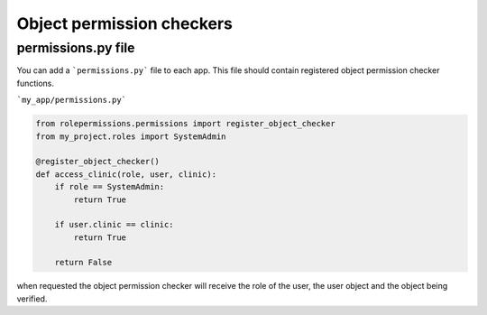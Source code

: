 ==========================
Object permission checkers
==========================


permissions.py file
===================

You can add a ```permissions.py``` file to each app. This file should contain 
registered object permission checker functions.


```my_app/permissions.py```

.. code-block:: python

    from rolepermissions.permissions import register_object_checker
    from my_project.roles import SystemAdmin

    @register_object_checker()
    def access_clinic(role, user, clinic):
        if role == SystemAdmin:
            return True

        if user.clinic == clinic:
            return True

        return False

when requested the object permission checker will receive the role of the user,
the user object and the object being verified.



